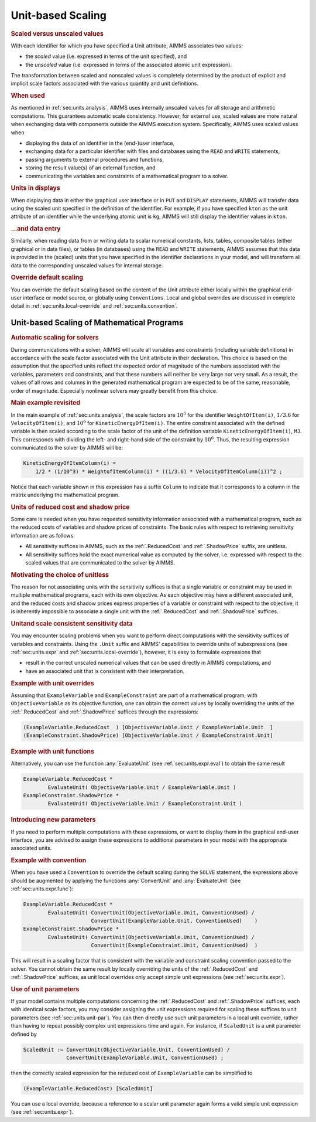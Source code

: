 .. _sec:units.scaling:

Unit-based Scaling
==================

.. rubric:: Scaled versus unscaled values

With each identifier for which you have specified a Unit attribute,
AIMMS associates two values:

-  the *scaled* value (i.e. expressed in terms of the unit specified),
   and

-  the *unscaled* value (i.e. expressed in terms of the associated
   atomic unit expression).

The transformation between scaled and nonscaled values is completely
determined by the product of explicit and implicit scale factors
associated with the various quantity and unit definitions.

.. rubric:: When used

As mentioned in :ref:`sec:units.analysis`, AIMMS uses internally
unscaled values for all storage and arithmetic computations. This
guarantees automatic scale consistency. However, for external use,
scaled values are more natural when exchanging data with components
outside the AIMMS execution system. Specifically, AIMMS uses scaled
values when

-  displaying the data of an identifier in the (end-)user interface,

-  exchanging data for a particular identifier with files and databases
   using the ``READ`` and ``WRITE`` statements,

-  passing arguments to external procedures and functions,

-  storing the result value(s) of an external function, and

-  communicating the variables and constraints of a mathematical program
   to a solver.

.. rubric:: Units in displays

When displaying data in either the graphical user interface or in
``PUT`` and ``DISPLAY`` statements, AIMMS will transfer data using the
scaled unit specified in the definition of the identifier. For example,
if you have specified ``kton`` as the unit attribute of an identifier
while the underlying atomic unit is ``kg``, AIMMS will still display the
identifier values in ``kton``.

.. rubric:: ...and data entry

Similarly, when reading data from or writing data to scalar numerical
constants, lists, tables, composite tables (either graphical or in data
files), or tables (in databases) using the ``READ`` and ``WRITE``
statements, AIMMS assumes that this data is provided in the (scaled)
units that you have specified in the identifier declarations in your
model, and will transform all data to the corresponding unscaled values
for internal storage.

.. rubric:: Override default scaling

You can override the default scaling based on the content of the
Unit attribute either locally within the graphical end-user
interface or model source, or globally using ``Conventions``. Local and
global overrides are discussed in complete detail in
:ref:`sec:units.local-override` and :ref:`sec:units.convention`.

.. _sec:units.scaling.mp:

Unit-based Scaling of Mathematical Programs
-------------------------------------------

.. rubric:: Automatic scaling for solvers

During communications with a solver, AIMMS will scale all variables and
constraints (including variable definitions) in accordance with the
scale factor associated with the Unit attribute in their
declaration. This choice is based on the assumption that the specified
units reflect the expected order of magnitude of the numbers associated
with the variables, parameters and constraints, and that these numbers
will neither be very large nor very small. As a result, the values of
all rows and columns in the generated mathematical program are expected
to be of the same, reasonable, order of magnitude. Especially nonlinear
solvers may greatly benefit from this choice.

.. rubric:: Main example revisited

In the main example of :ref:`sec:units.analysis`, the scale factors are
:math:`10^3` for the identifier ``WeightOfItem(i)``, :math:`1/3.6` for
``VelocityOfItem(i)``, and :math:`10^6` for ``KineticEnergyOfItem(i)``.
The entire constraint associated with the defined variable is then
scaled according to the scale factor of the unit of the definition
variable ``KineticEnergyOfItem(i)``, ``MJ``. This corresponds with
dividing the left- and right-hand side of the constraint by
:math:`10^6`. Thus, the resulting expression communicated to the solver
by AIMMS will be:

.. code-block:: aimms

	KineticEnergyOfItemColumn(i) =
	    1/2 * (1/10^3) * WeightofItemColumn(i) * ((1/3.6) * VelocityOfItemColumn(i))^2 ;

Notice that each variable shown in this expression has a suffix
``Column`` to indicate that it corresponds to a column in the matrix
underlying the mathematical program.

.. rubric:: Units of reduced cost and shadow price

Some care is needed when you have requested sensitivity information
associated with a mathematical program, such as the reduced costs of
variables and shadow prices of constraints. The basic rules with respect
to retrieving sensitivity information are as follows:

-  All sensitivity suffices in AIMMS, such as the :ref:`.ReducedCost` and
   :ref:`.ShadowPrice` suffix, are unitless.

-  All sensitivity suffices hold the exact numerical value as computed
   by the solver, i.e. expressed with respect to the scaled values that
   are communicated to the solver by AIMMS.

.. rubric:: Motivating the choice of unitless

The reason for not associating units with the sensitivity suffices is
that a single variable or constraint may be used in multiple
mathematical programs, each with its own objective. As each objective
may have a different associated unit, and the reduced costs and shadow
prices express properties of a variable or constraint with respect to
the objective, it is inherently impossible to associate a single unit
with the :ref:`.ReducedCost` and :ref:`.ShadowPrice` suffices.

.. rubric:: Unitand scale consistent sensitivity data

You may encounter scaling problems when you want to perform direct
computations with the sensitivity suffices of variables and constraints.
Using the ``.Unit`` suffix and AIMMS' capabilities to override units of
subexpressions (see :ref:`sec:units.expr` and
:ref:`sec:units.local-override`), however, it is easy to formulate
expressions that

-  result in the correct unscaled numerical values that can be used
   directly in AIMMS computations, and

-  have an associated unit that is consistent with their interpretation.

.. rubric:: Example with unit overrides

Assuming that ``ExampleVariable`` and ``ExampleConstraint`` are part of
a mathematical program, with ``ObjectiveVariable`` as its objective
function, one can obtain the correct values by locally overriding the
units of the :ref:`.ReducedCost` and :ref:`.ShadowPrice` suffices through the
expressions:

.. code-block:: aimms

	(ExampleVariable.ReducedCost  ) [ObjectiveVariable.Unit / ExampleVariable.Unit  ]
	(ExampleConstraint.ShadowPrice) [ObjectiveVariable.Unit / ExampleConstraint.Unit]

.. rubric:: Example with unit functions

Alternatively, you can use the function :any:`EvaluateUnit` (see
:ref:`sec:units.expr.eval`) to obtain the same result

.. code-block:: aimms

	ExampleVariable.ReducedCost *
	        EvaluateUnit( ObjectiveVariable.Unit / ExampleVariable.Unit )
	ExampleConstraint.ShadowPrice *
	        EvaluateUnit( ObjectiveVariable.Unit / ExampleConstraint.Unit )

.. rubric:: Introducing new parameters

If you need to perform multiple computations with these expressions, or
want to display them in the graphical end-user interface, you are
advised to assign these expressions to additional parameters in your
model with the appropriate associated units.

.. rubric:: Example with convention

When you have used a ``Convention`` to override the default scaling
during the ``SOLVE`` statement, the expressions above should be
augmented by applying the functions :any:`ConvertUnit` and :any:`EvaluateUnit`
(see :ref:`sec:units.expr.func`):

.. code-block:: aimms

	ExampleVariable.ReducedCost *
	        EvaluateUnit( ConvertUnit(ObjectiveVariable.Unit, ConventionUsed) /
	                      ConvertUnit(ExampleVariable.Unit, ConventionUsed)    )
	ExampleConstraint.ShadowPrice *
	        EvaluateUnit( ConvertUnit(ObjectiveVariable.Unit, ConventionUsed) /
	                      ConvertUnit(ExampleConstraint.Unit, ConventionUsed)  )

This will result in a scaling factor that is consistent with the
variable and constraint scaling convention passed to the solver. You
cannot obtain the same result by locally overriding the units of the
:ref:`.ReducedCost` and :ref:`.ShadowPrice` suffices, as unit local overrides
only accept simple unit expressions (see :ref:`sec:units.expr`).

.. rubric:: Use of unit parameters

If your model contains multiple computations concerning the
:ref:`.ReducedCost` and :ref:`.ShadowPrice` suffices, each with identical
scale factors, you may consider assigning the unit expressions required
for scaling these suffices to unit parameters (see
:ref:`sec:units.unit-par`). You can then directly use such unit
parameters in a local unit override, rather than having to repeat
possibly complex unit expressions time and again. For instance, if
``ScaledUnit`` is a unit parameter defined by

.. code-block:: aimms

	ScaledUnit := ConvertUnit(ObjectiveVariable.Unit, ConventionUsed) /
	              ConvertUnit(ExampleVariable.Unit, ConventionUsed) ;

then the correctly scaled expression for the reduced cost of
``ExampleVariable`` can be simplified to

.. code-block:: aimms

	(ExampleVariable.ReducedCost) [ScaledUnit]

You can use a local override, because a reference to a scalar unit
parameter again forms a valid simple unit expression (see
:ref:`sec:units.expr`).